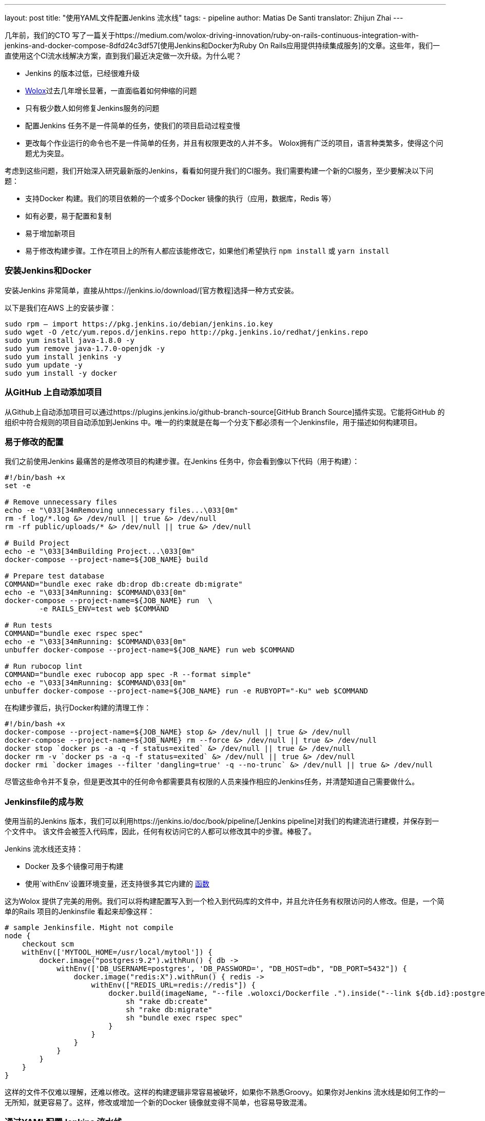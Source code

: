 ---
layout: post
title: "使用YAML文件配置Jenkins 流水线"
tags:
- pipeline
author: Matias De Santi
translator: Zhijun Zhai
---

几年前，我们的CTO 写了一篇关于https://medium.com/wolox-driving-innovation/ruby-on-rails-continuous-integration-with-jenkins-and-docker-compose-8dfd24c3df57[使用Jenkins和Docker为Ruby On Rails应用提供持续集成服务]的文章。这些年，我们一直使用这个CI流水线解决方案，直到我们最近决定做一次升级。为什么呢？

* Jenkins 的版本过低，已经很难升级
* http://www.wolox.co/[Wolox]过去几年增长显著，一直面临着如何伸缩的问题
* 只有极少数人如何修复Jenkins服务的问题
* 配置Jenkins 任务不是一件简单的任务，使我们的项目启动过程变慢
* 更改每个作业运行的命令也不是一件简单的任务，并且有权限更改的人并不多。 Wolox拥有广泛的项目，语言种类繁多，使得这个问题尤为突显。

考虑到这些问题，我们开始深入研究最新版的Jenkins，看看如何提升我们的CI服务。我们需要构建一个新的CI服务，至少要解决以下问题：

* 支持Docker 构建。我们的项目依赖的一个或多个Docker 镜像的执行（应用，数据库，Redis 等）
* 如有必要，易于配置和复制
* 易于增加新项目
* 易于修改构建步骤。工作在项目上的所有人都应该能修改它，如果他们希望执行 `npm install` 或 `yarn install`

=== 安装Jenkins和Docker

安装Jenkins 非常简单，直接从https://jenkins.io/download/[官方教程]选择一种方式安装。

以下是我们在AWS 上的安装步骤：

[source,shell]
----
sudo rpm — import https://pkg.jenkins.io/debian/jenkins.io.key
sudo wget -O /etc/yum.repos.d/jenkins.repo http://pkg.jenkins.io/redhat/jenkins.repo
sudo yum install java-1.8.0 -y
sudo yum remove java-1.7.0-openjdk -y
sudo yum install jenkins -y
sudo yum update -y
sudo yum install -y docker

----

=== 从GitHub 上自动添加项目

从Github上自动添加项目可以通过https://plugins.jenkins.io/github-branch-source[GitHub Branch Source]插件实现。它能将GitHub 的组织中符合规则的项目自动添加到Jenkins 中。唯一的约束就是在每一个分支下都必须有一个Jenkinsfile，用于描述如何构建项目。

=== 易于修改的配置

我们之前使用Jenkins 最痛苦的是修改项目的构建步骤。在Jenkins 任务中，你会看到像以下代码（用于构建）：

[source,shell]
----
#!/bin/bash +x
set -e

# Remove unnecessary files
echo -e "\033[34mRemoving unnecessary files...\033[0m"
rm -f log/*.log &> /dev/null || true &> /dev/null
rm -rf public/uploads/* &> /dev/null || true &> /dev/null

# Build Project
echo -e "\033[34mBuilding Project...\033[0m"
docker-compose --project-name=${JOB_NAME} build

# Prepare test database
COMMAND="bundle exec rake db:drop db:create db:migrate"
echo -e "\033[34mRunning: $COMMAND\033[0m"
docker-compose --project-name=${JOB_NAME} run  \
        -e RAILS_ENV=test web $COMMAND

# Run tests
COMMAND="bundle exec rspec spec"
echo -e "\033[34mRunning: $COMMAND\033[0m"
unbuffer docker-compose --project-name=${JOB_NAME} run web $COMMAND

# Run rubocop lint
COMMAND="bundle exec rubocop app spec -R --format simple"
echo -e "\033[34mRunning: $COMMAND\033[0m"
unbuffer docker-compose --project-name=${JOB_NAME} run -e RUBYOPT="-Ku" web $COMMAND
----

在构建步骤后，执行Docker构建的清理工作：

[source,shell]
----
#!/bin/bash +x
docker-compose --project-name=${JOB_NAME} stop &> /dev/null || true &> /dev/null
docker-compose --project-name=${JOB_NAME} rm --force &> /dev/null || true &> /dev/null
docker stop `docker ps -a -q -f status=exited` &> /dev/null || true &> /dev/null
docker rm -v `docker ps -a -q -f status=exited` &> /dev/null || true &> /dev/null
docker rmi `docker images --filter 'dangling=true' -q --no-trunc` &> /dev/null || true &> /dev/null
----

尽管这些命令并不复杂，但是更改其中的任何命令都需要具有权限的人员来操作相应的Jenkins任务，并清楚知道自己需要做什么。

=== Jenkinsfile的成与败

使用当前的Jenkins 版本，我们可以利用https://jenkins.io/doc/book/pipeline/[Jenkins pipeline]对我们的构建流进行建模，并保存到一个文件中。 该文件会被签入代码库，因此，任何有权访问它的人都可以修改其中的步骤。棒极了。

Jenkins 流水线还支持：

* Docker 及多个镜像可用于构建
* 使用`withEnv`设置环境变量，还支持很多其它内建的 https://jenkins.io/doc/pipeline/steps/workflow-basic-steps/[函数]

这为Wolox 提供了完美的用例。我们可以将构建配置写入到一个检入到代码库的文件中，并且允许任务有权限访问的人修改。但是，一个简单的Rails 项目的Jenkinsfile 看起来却像这样：

[source,groovy]
----
# sample Jenkinsfile. Might not compile
node {
    checkout scm
    withEnv(['MYTOOL_HOME=/usr/local/mytool']) {
        docker.image("postgres:9.2").withRun() { db ->
            withEnv(['DB_USERNAME=postgres', 'DB_PASSWORD=', "DB_HOST=db", "DB_PORT=5432"]) {
                docker.image("redis:X").withRun() { redis ->
                    withEnv(["REDIS_URL=redis://redis"]) {
                        docker.build(imageName, "--file .woloxci/Dockerfile .").inside("--link ${db.id}:postgres --link ${redis.id}:redis") {
                            sh "rake db:create"
                            sh "rake db:migrate"
                            sh "bundle exec rspec spec"
                        }
                    }
                }
            }
        }
    }
}
----

这样的文件不仅难以理解，还难以修改。这样的构建逻辑非常容易被破坏，如果你不熟悉Groovy。如果你对Jenkins 流水线是如何工作的一无所知，就更容易了。这样，修改或增加一个新的Docker 镜像就变得不简单，也容易导致混淆。

=== 通过YAML配置Jenkins 流水线

就个人而言，我总是期望为CI配置简单的配置文件。这次我们有机会构建使用YAML 文件配置的CI。经过分析，我们结论出以下这样的YAML 已经能满足我们的需求：

[source,yaml]
----
config:
  dockerfile: .woloxci/Dockerfile
  project_name: some-project-name

services:
  - postgresql
  - redis

steps:
  analysis:
    - bundle exec rubocop -R app spec --format simple
    - bundle exec rubycritic --path ./analysis --minimum-score 80 --no-browser
  setup_db:
    - bundle exec rails db:create
    - bundle exec rails db:schema:load
  test:
    - bundle exec rspec
  security:
    - bundle exec brakeman --exit-on-error
  audit:
    - bundle audit check --update

environment:
  RAILS_ENV: test
  GIT_COMMITTER_NAME: a
  GIT_COMMITTER_EMAIL: b
  LANG: C.UTF-8
----

它描述了项目基本的配置、构建过程中需要的环境变量、依赖的服务、还有构建步骤。

=== Jenkinsfile + Shared Libraries = WoloxCI

经过调研Jenkins和流水线之后，我们发现可以通过扩展共享库（shared libraries）来实现。共享库是用groovy 编写的，可以导入到流水线中，并在必要时执行。

如果你细心观察以下Jenkinsfile，你会看到代码是一个接收闭包的方法调用链，我们执行另一个方法将一个新的闭包传递给它。

[source,groovy]
----
# sample Jenkinsfile. Might not compile
node {
    checkout scm
    withEnv(['MYTOOL_HOME=/usr/local/mytool']) {
        docker.image("postgres:9.2").withRun() { db ->
            withEnv(['DB_USERNAME=postgres', 'DB_PASSWORD=', "DB_HOST=db", "DB_PORT=5432"]) {
                docker.image("redis:X").withRun() { redis ->
                    withEnv(["REDIS_URL=redis://redis"]) {
                        docker.build(imageName, "--file .woloxci/Dockerfile .").inside("--link ${db.id}:postgres --link ${redis.id}:redis") {
                            sh "rake db:create"
                            sh "rake db:migrate"
                            sh "bundle exec rspec spec"
                        }
                    }
                }
            }
        }
    }
}
----

Groovy 语言足够灵活，能在在运行时创建声明性代码，这使我们能使用YAML来配置我们的流水线！

=== Wolox-CI介绍

wolox-ci 诞生于Jenkins 的共享库。以下是关于https://github.com/Wolox/wolox-ci[Wolox-CI]的具体使用方式。

使用wolox-ci，Jenkinsfile 被精简成：

[source,groovy]
----
@Library('wolox-ci') _
node {
  checkout scm
  woloxCi('.woloxci/config.yml');
}
----

它会检出代码，然后调用wolox-ci。共享库代码会读取到YAML 文件，如下：
```yaml
config:
 dockerfile: .woloxci/Dockerfile
 project_name: some-project-name

services:
 - postgresql
 - redis

steps:
 analysis:
 - bundle exec rubocop -R app spec –format simple
 - bundle exec rubycritic –path ./analysis –minimum-score 80 –no-browser
 setup_db:
 - bundle exec rails db:create
 - bundle exec rails db:schema:load
 test:
 - bundle exec rspec
 security:
 - bundle exec brakeman –exit-on-error
 audit:
 - bundle audit check –update

environment:
 RAILS_ENV: test
 GIT_COMMITTER_NAME: a
 GIT_COMMITTER_EMAIL: b
 LANG: C.UTF-8
```

然后，Jenkins 就会执行你的构建任务。

共享库有一个好处是我们可以集中扩展和修改我们的共享库代码。一旦添加新代码，Jenkins 就会自动更新它，还会通知所有的任务。

由于我们有不同语言的项目，我们使用Docker来构建测试环境。WoloxCI 假设有一个Dockerfile 要构建，并将在容器内运行所有指定的命令。

=== config.yml各部分介绍

==== config部分

这是config.yml的第一部分，用于指定基本配置，包括项目的名称，Dockerfile 的路径。Dockerfile 用于构建镜像，所有的命令都运行在该镜像的容器中。

==== Services部分

这部分定义了哪些服务被暴露到容器中。WoloxCI 支持以下开箱即用的服务：postgresql、mssql和redis。你还可以指定Docker 镜像的版本。

增加一个新的服务类型也不难。你只需要在该目录下（https://github.com/Wolox/wolox-ci/tree/development/vars）添加，然后告诉共享库该服务是如何被转换的，如https://github.com/Wolox/wolox-ci/blob/development/src/com/wolox/parser/ConfigParser.groovy#L76

==== Steps部分

在此部分列出的命令，都会被运行在Docker 容器中。你可以在Jenkins界面上看到每一步的执行结果。

image:/images/pipeline/stages-ui.png[Jenkins pipeline stage ui, role=center, float=right]

==== Environment部分

如果构建过程需要一些环境变量，你可以在这部分指定它们。Steps部分中描述的步骤执行过程中，Docker 容器会提供你设置好的所有环境变量。

=== 总结

目前，WoloxCI 还在我们所有项目中一小部分项目进行测试。这让有权限访问它的人通过YAML文件更改构建步骤。这是对我们CI工作流程来说是一个重大改进。

Docker 使我们轻松更换编程语言，而不用对Jenkins 安装做任何的更改。并且，当检查到GitHub组织中的新项目（项目中有Jenkinsfile）时，Jenkins GitHub Branch Source 插件会自动添加新的Jenkins项目。

所有这些改进节约了我们维护Jenkins 的大量时间，并使我们可以轻松扩展而无需任何额外配置。

=== 译者小结

本文最大的亮点是它介绍了一种实现自定义构建语言的方式。通过Jenkins 的共享库技术，将构建逻辑从Jenkinsfile 中移到了YAML文件中。同样的，我们可以将构建逻辑移动JSON文件中，或者任何格式的文件中，只你的共享库能解析它，并将它转换成Jenkins 能理解的格式。

